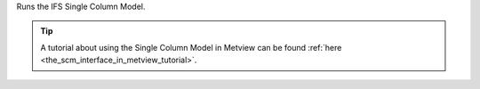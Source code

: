 Runs the IFS Single Column Model.

.. tip:: A tutorial about using the Single Column Model in Metview can be found :ref:`here <the_scm_interface_in_metview_tutorial>`.